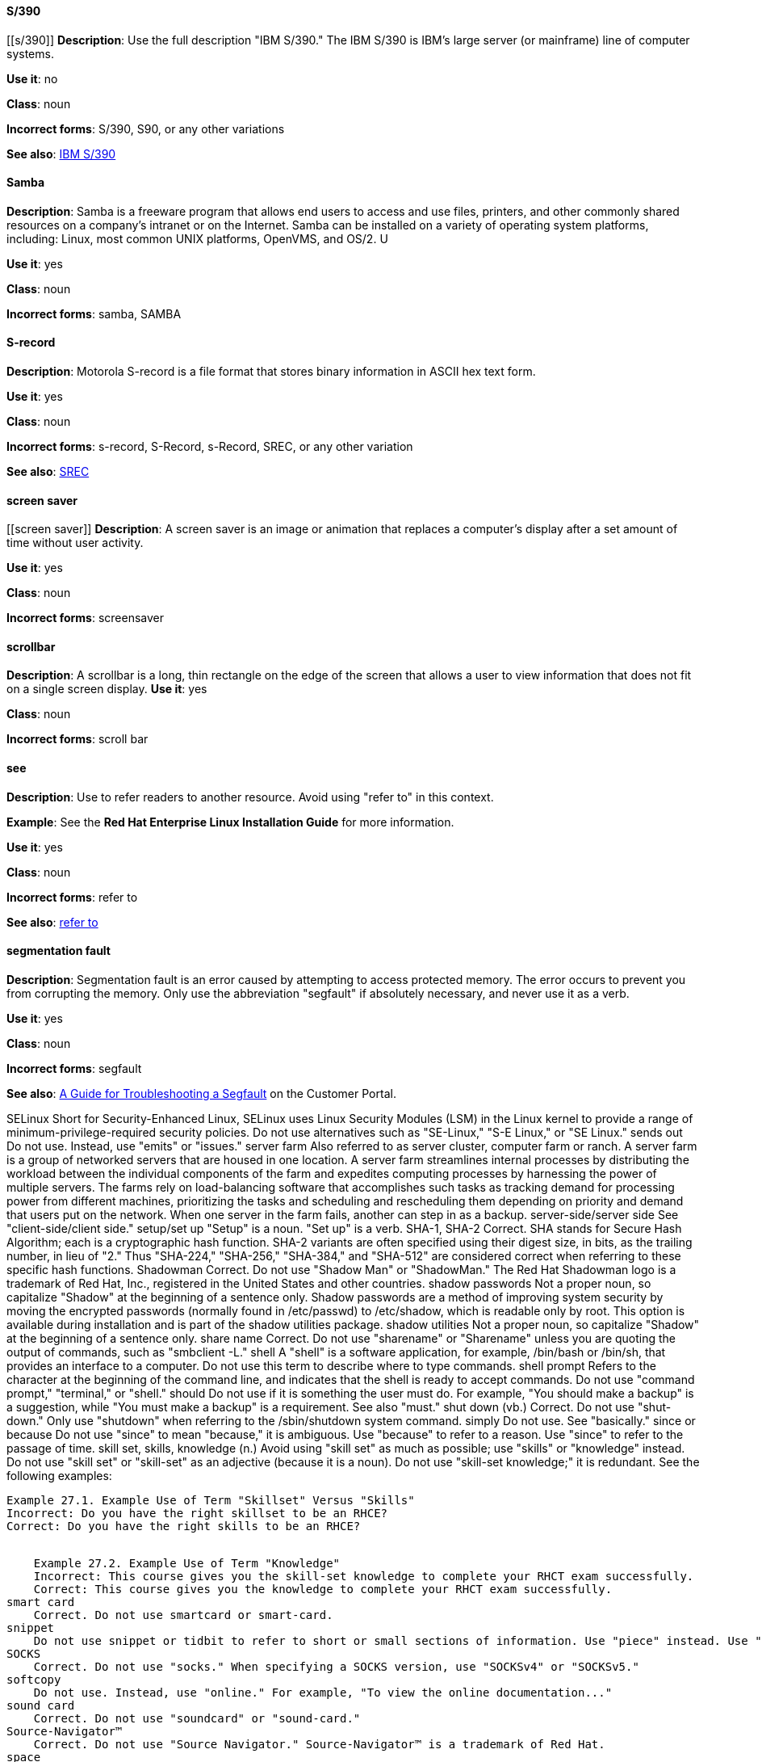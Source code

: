 [discrete]
==== S/390
[[s/390]]
*Description*: Use the full description "IBM S/390." The IBM S/390 is IBM's large server (or mainframe) line of computer systems.

*Use it*: no

*Class*: noun

*Incorrect forms*: S/390, S90, or any other variations

*See also*: xref:ibm-s-390 [IBM S/390]

[discrete]
==== Samba
[[samba]]
*Description*: Samba is a freeware program that allows end users to access and use files, printers, and other commonly shared resources on a company's intranet or on the Internet. Samba can be installed on a variety of operating system platforms, including: Linux, most common UNIX platforms, OpenVMS, and OS/2. U

*Use it*: yes

*Class*: noun

*Incorrect forms*: samba, SAMBA

[discrete]
==== ⁠S-record
[[s-record]]
*Description*: Motorola S-record is a file format that stores binary information in ASCII hex text form. 

*Use it*: yes

*Class*: noun

*Incorrect forms*: s-record, S-Record, s-Record, SREC, or any other variation

*See also*: xref:SREC [SREC]

[discrete]
==== ⁠screen saver
[[screen saver]]
*Description*: A screen saver is an image or animation that replaces a computer's display after a set amount of time without user activity.

*Use it*: yes

*Class*: noun

*Incorrect forms*: screensaver

[discrete]
==== ⁠scrollbar
[[scrollbar]]
*Description*: A scrollbar is a long, thin rectangle on the edge of the screen that allows a user to view information that does not fit on a single screen display.
*Use it*: yes

*Class*: noun

*Incorrect forms*: scroll bar

[discrete]
==== see
[[see]]
*Description*: Use to refer readers to another resource. Avoid using "refer to" in this context. 

*Example*: See the **Red Hat Enterprise Linux Installation Guide** for more information.

*Use it*: yes

*Class*: noun

*Incorrect forms*: refer to

*See also*: xref:refer-to [refer to]

[discrete]
==== ⁠segmentation fault
[[ceph]]
*Description*: Segmentation fault is an error caused by attempting to access protected memory. The error occurs to prevent you from corrupting the memory. Only use the abbreviation "segfault" if absolutely necessary, and never use it as a verb.

*Use it*: yes

*Class*: noun

*Incorrect forms*: segfault

*See also*: xref:https://access.redhat.com/articles/372743 [A Guide for Troubleshooting a Segfault] on the Customer Portal.


⁠SELinux
    Short for Security-Enhanced Linux, SELinux uses Linux Security Modules (LSM) in the Linux kernel to provide a range of minimum-privilege-required security policies. Do not use alternatives such as "SE-Linux," "S-E Linux," or "SE Linux." 
⁠sends out
    Do not use. Instead, use "emits" or "issues." 
⁠server farm
    Also referred to as server cluster, computer farm or ranch. A server farm is a group of networked servers that are housed in one location. A server farm streamlines internal processes by distributing the workload between the individual components of the farm and expedites computing processes by harnessing the power of multiple servers. The farms rely on load-balancing software that accomplishes such tasks as tracking demand for processing power from different machines, prioritizing the tasks and scheduling and rescheduling them depending on priority and demand that users put on the network. When one server in the farm fails, another can step in as a backup. 
⁠server-side/server side
    See "client-side/client side." 
⁠setup/set up
    "Setup" is a noun. "Set up" is a verb. 
⁠SHA-1, SHA-2
    Correct. SHA stands for Secure Hash Algorithm; each is a cryptographic hash function. SHA-2 variants are often specified using their digest size, in bits, as the trailing number, in lieu of "2." Thus "SHA-224," "SHA-256," "SHA-384," and "SHA-512" are considered correct when referring to these specific hash functions. 
⁠Shadowman
    Correct. Do not use "Shadow Man" or "ShadowMan." The Red Hat Shadowman logo is a trademark of Red Hat, Inc., registered in the United States and other countries. 
⁠shadow passwords
    Not a proper noun, so capitalize "Shadow" at the beginning of a sentence only.
    Shadow passwords are a method of improving system security by moving the encrypted passwords (normally found in /etc/passwd) to /etc/shadow, which is readable only by root. This option is available during installation and is part of the shadow utilities package. 
⁠shadow utilities
    Not a proper noun, so capitalize "Shadow" at the beginning of a sentence only. 
⁠share name
    Correct. Do not use "sharename" or "Sharename" unless you are quoting the output of commands, such as "smbclient -L." 
⁠shell
    A "shell" is a software application, for example, /bin/bash or /bin/sh, that provides an interface to a computer. Do not use this term to describe where to type commands. 
⁠shell prompt
    Refers to the character at the beginning of the command line, and indicates that the shell is ready to accept commands. Do not use "command prompt," "terminal," or "shell." 
⁠should
    Do not use if it is something the user must do. For example, "You should make a backup" is a suggestion, while "You must make a backup" is a requirement. See also "must." 
⁠shut down (vb.)
    Correct. Do not use "shut-down." Only use "shutdown" when referring to the /sbin/shutdown system command. 
⁠simply
    Do not use. See "basically." 
⁠since or because
    Do not use "since" to mean "because," it is ambiguous. Use "because" to refer to a reason. Use "since" to refer to the passage of time. 
⁠skill set, skills, knowledge (n.)
    Avoid using "skill set" as much as possible; use "skills" or "knowledge" instead. Do not use "skill set" or "skill-set" as an adjective (because it is a noun). Do not use "skill-set knowledge;" it is redundant. See the following examples:
    ⁠

    Example 27.1. Example Use of Term "Skillset" Versus "Skills"
    Incorrect: Do you have the right skillset to be an RHCE?
    Correct: Do you have the right skills to be an RHCE?
    ⁠

    Example 27.2. Example Use of Term "Knowledge"
    Incorrect: This course gives you the skill-set knowledge to complete your RHCT exam successfully.
    Correct: This course gives you the knowledge to complete your RHCT exam successfully. 
⁠smart card
    Correct. Do not use smartcard or smart-card. 
⁠snippet
    Do not use snippet or tidbit to refer to short or small sections of information. Use "piece" instead. Use "excerpt" to refer to samples taken from a more extensive section of text. 
⁠SOCKS
    Correct. Do not use "socks." When specifying a SOCKS version, use "SOCKSv4" or "SOCKSv5." 
⁠softcopy
    Do not use. Instead, use "online." For example, "To view the online documentation..." 
⁠sound card
    Correct. Do not use "soundcard" or "sound-card." 
⁠Source-Navigator™
    Correct. Do not use "Source Navigator." Source-Navigator™ is a trademark of Red Hat. 
⁠space
    Use when referring to white space, such as "Ensure there is a space between each command." Use "Spacebar" when referring to the keyboard key. 
⁠Spacebar
    Use when referring to the keyboard key, such as "Press the Spacebar key to continue." 
⁠spec file
    Correct. When referring to the RPM spec file, do not use "specfile." 
⁠specific
    When used as a modifier, put a hyphen before specific, such as "MIPS-specific," "Linux-specific," and "chip-specific." 
⁠spelt
    Incorrect. Use "spelled" instead.
    "Spelt" is the standard spelling in Commonwealth English but US English prefers "spelled," although "spelt" is occasionally seen in US English. 
⁠SQL
    When referring to the ISO standard (ISO 9075 and its descendants), this is pronounced as an initialism: "ess queue ell." Consequently, it takes "an" as in indefinite article.
    When referring to Microsoft's proprietary product, SQL Server, this is pronounced as a word: "sequel." In this case, therefore, it takes "a" as an indefinite article.
    NB: Oracle also pronounces its SQL-based products (such as PL/SQL) as "sequel."
    More generally, avoid using "SQL" as a generic marker if at all possible. When discussing MySQL, write "MySQL." When discussing Microsoft SQL Server, write "Microsoft SQL Server." When discussing PostgreSQL (which is pronounced "postgress queue ell"), write "PostgreSQL." 
⁠SR-IOV
    Correct. SR-IOV stands for Single-Root I/O Virtualization. It is a virtualization specification that allows a PCIe device to appear to be multiple separate physical PCIe devices. Do not use SR/IOV. 
⁠SSH
    Initialism for Secure Shell, a network protocol that allows data exchange using a secure channel. When referring to the protocol, do not use "ssh," "Ssh," or other variants. When referring to the command, use ssh.
    Do not use as a verb. For example, instead of "ssh to the remote server," write "Use SSH to connect to the remote server," or something similar. 
⁠SSL
    Initialism for Secure Sockets Layer, a protocol developed by Netscape for transmitting private documents over the Internet. SSL uses a public key to encrypt data that is transferred over the SSL connection. The majority of web browsers support SSL, and many websites use the protocol to obtain confidential user information, such as credit card numbers. By convention, URLs that require an SSL connection start with https: instead of http:. 
⁠stand-alone (adj.)
    Correct. Do not use "standalone."
    Refers to something that is self-contained, or that does not require any other devices to function. For example, a fax machine is a stand-alone device because it does not require a computer, printer, modem, or other device. A printer, on the other hand, is not a stand-alone device because it requires a computer to feed it data. 
⁠StarOffice
    A Linux desktop suite. Do not use "Star," "Staroffice," or "Star Office." 
⁠starts up
    Do not use. Instead, use "activates" or "invokes." 
⁠startx
    Correct. Do not use StartX or other variants. 
⁠straightforward (adj., adv.)
    Correct. Accepted references prescribe the use of the one-word form in all cases. 
⁠su
    Correct. Linux command to change to the root user. Do not use SU (all caps). 
⁠subcommand
    Correct. Do not use "sub-command." A subcommand refers to a "secondary" or even tertiary command used with a primary command. Not to be confused with options or arguments, subcommands operate on ever more focused objects or entities. For example:

    hammer import organization --help

    In this example, "hammer" is the main or primary command, and "import" and "organization" are subcommands. --help is an option. 
⁠subdirectory
    Correct. Do not use "sub-directory." 
⁠submenu
    Correct. Do not use "sub-menu." 
⁠subpackage
    Correct. do not use "sub-package."
    This word has a specific, specialized meaning in Red Hat products. An RPM spec file can define more than one package: these additional packages are called "subpackages."
    Any other use of this word is strongly discouraged.
    NB: subpackages are not the same as dependencies and should not be treated as such. 
⁠superuser
    A synonym for the root user. More common in Solaris documentation than Linux. If and when used, this is the correct spelling. Do not use "super user" or "super-user." 
⁠swap space
    Correct. Do not use "swapspace." If starting the beginning of a sentence, "Swap space" is allowed. 
⁠Sybase Adaptive Server Enterprise (ASE)
    Use SAP Sybase Adaptive Server Enterprise (ASE) in the first instance. Subsequent entries can use the abbreviation "Sybase ASE." If discussing the high-availability version, use "Sybase ASE and High Availability."
    See http://www.sybase.com/products/databasemanagement/adaptiveserverenterprise for more information. 
⁠SysV
    Correct. Do not use Sys V or System V. 
⁠symmetric encryption
    A type of encryption where the same key is used to encrypt and decrypt the message. This differs from asymmetric (or public-key) encryption, which uses one key to encrypt a message and another to decrypt the message. 

